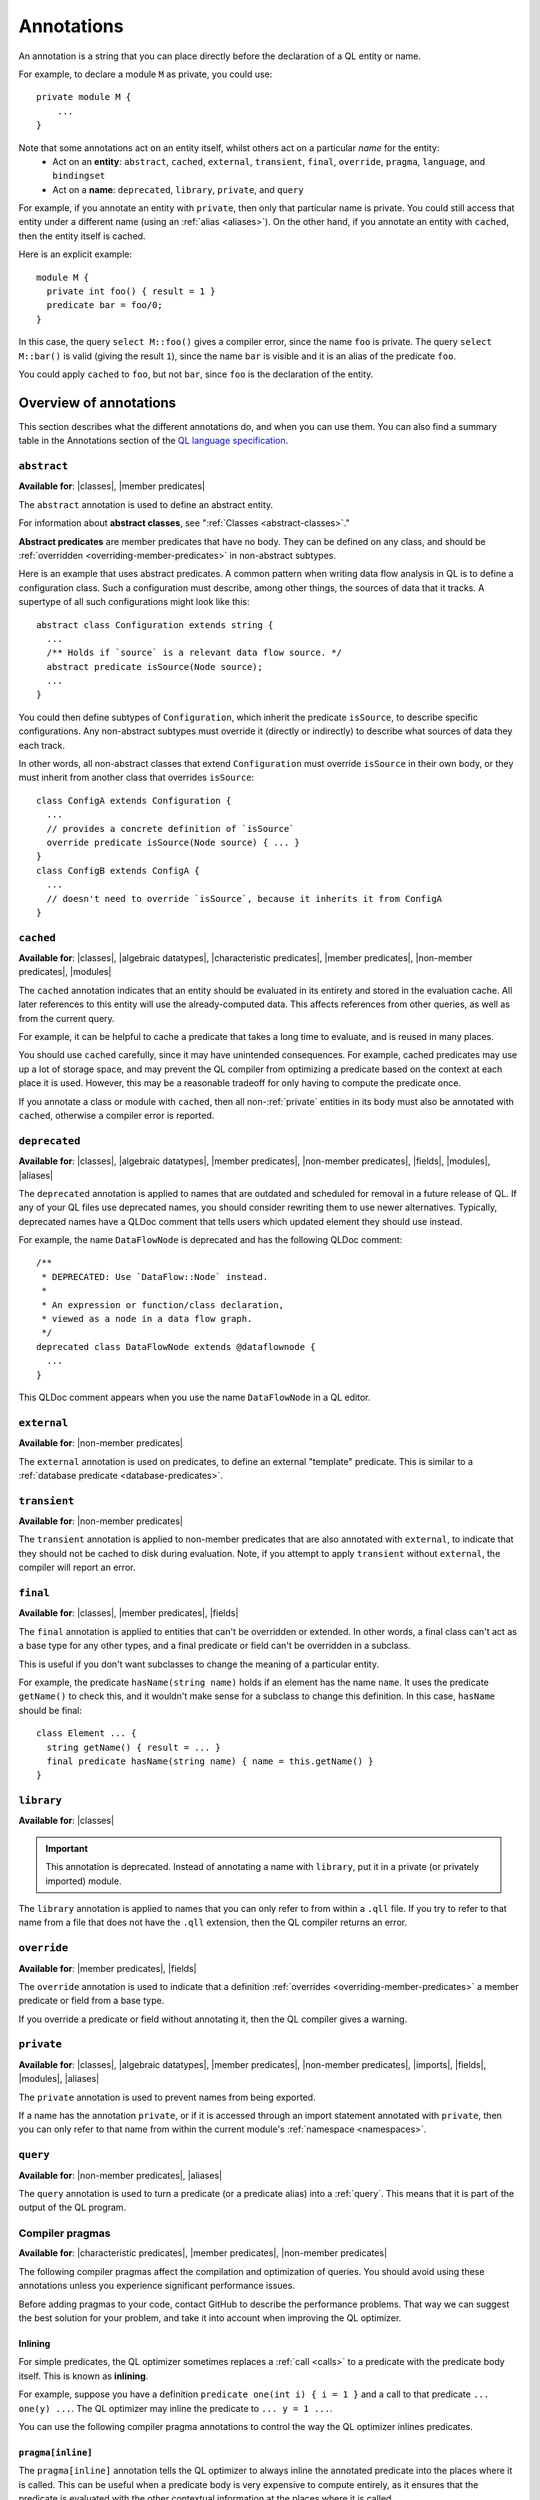 .. _annotations:

Annotations
###########

An annotation is a string that you can place directly before the declaration of a QL entity or name.

For example, to declare a module ``M`` as private, you could use::

    private module M {
        ...
    }

Note that some annotations act on an entity itself, whilst others act on a particular *name* for the entity:
  - Act on an **entity**: ``abstract``, ``cached``, ``external``, ``transient``, ``final``, ``override``, ``pragma``, ``language``,
    and ``bindingset``
  - Act on a **name**: ``deprecated``, ``library``, ``private``, and ``query``

For example, if you annotate an entity with ``private``, then only that particular name is
private. You could still access that entity under a different name (using an :ref:`alias <aliases>`).
On the other hand, if you annotate an entity with ``cached``, then the entity itself is cached.

Here is an explicit example::

    module M {
      private int foo() { result = 1 }
      predicate bar = foo/0;
    }

In this case, the query ``select M::foo()`` gives a compiler error, since the name ``foo`` is private.
The query ``select M::bar()`` is valid (giving the result ``1``), since the name ``bar`` is visible
and it is an alias of the predicate ``foo``.

You could apply ``cached`` to ``foo``, but not ``bar``, since ``foo`` is the declaration
of the entity.

.. _annotations-overview:

Overview of annotations
***********************

This section describes what the different annotations do, and when you can use them.
You can also find a summary table in the Annotations section of the 
`QL language specification <ql-language-specification#annotations-in-java>`_.

.. index:: abstract
.. _abstract:

``abstract``
============

**Available for**: |classes|, |member predicates|

The ``abstract`` annotation is used to define an abstract entity.

For information about **abstract classes**, see ":ref:`Classes <abstract-classes>`."

**Abstract predicates** are member predicates that have no body. They can be defined on any 
class, and should be :ref:`overridden <overriding-member-predicates>` in non-abstract subtypes.

Here is an example that uses abstract predicates. A common pattern when writing data flow
analysis in QL is to define a configuration class. Such a configuration must describe, among
other things, the sources of data that it tracks. A supertype of all such configurations might
look like this::

    abstract class Configuration extends string {
      ...
      /** Holds if `source` is a relevant data flow source. */
      abstract predicate isSource(Node source);
      ...
    }

You could then define subtypes of ``Configuration``, which inherit the predicate ``isSource``,
to describe specific configurations. Any non-abstract subtypes must override it (directly or
indirectly) to describe what sources of data they each track.

In other words, all non-abstract classes that extend ``Configuration`` must override ``isSource`` in their
own body, or they must inherit from another class that overrides ``isSource``::

    class ConfigA extends Configuration {
      ...
      // provides a concrete definition of `isSource`
      override predicate isSource(Node source) { ... } 
    }
    class ConfigB extends ConfigA {
      ...
      // doesn't need to override `isSource`, because it inherits it from ConfigA
    }

.. index:: cached
.. _cached:

``cached``
==========

**Available for**: |classes|, |algebraic datatypes|, |characteristic predicates|, |member predicates|, |non-member predicates|, |modules|

The ``cached`` annotation indicates that an entity should be evaluated in its entirety and
stored in the evaluation cache. All later references to this entity will use the 
already-computed data. This affects references from other queries, as well as from the current query.

For example, it can be helpful to cache a predicate that takes a long time to evaluate, and is
reused in many places.

You should use ``cached`` carefully, since it may have unintended consequences. For example,
cached predicates may use up a lot of storage space, and may prevent the QL compiler from
optimizing a predicate based on the context at each place it is used. However, this may be a
reasonable tradeoff for only having to compute the predicate once.

If you annotate a class or module with ``cached``, then all non-:ref:`private` entities in its
body must also be annotated with ``cached``, otherwise a compiler error is reported.

.. index:: deprecated
.. _deprecated:

``deprecated``
==============

**Available for**: |classes|, |algebraic datatypes|, |member predicates|, |non-member predicates|, |fields|, |modules|, |aliases|

The ``deprecated`` annotation is applied to names that are outdated and scheduled for removal
in a future release of QL.
If any of your QL files use deprecated names, you should consider rewriting them to use newer
alternatives.
Typically, deprecated names have a QLDoc comment that tells users which updated element they
should use instead.

For example, the name ``DataFlowNode`` is deprecated and has the following QLDoc comment::

    /**
     * DEPRECATED: Use `DataFlow::Node` instead.
     *
     * An expression or function/class declaration, 
     * viewed as a node in a data flow graph.
     */
    deprecated class DataFlowNode extends @dataflownode {
      ...
    }

This QLDoc comment appears when you use the name ``DataFlowNode`` in a QL editor.

.. index:: external
.. _external:

``external``
============

**Available for**: |non-member predicates|

The ``external`` annotation is used on predicates, to define an external "template"
predicate. This is similar to a :ref:`database predicate <database-predicates>`.

.. index:: transient
.. _transient:

``transient``
=============
**Available for**: |non-member predicates|

The ``transient`` annotation is applied to non-member predicates that are also annotated with ``external``,
to indicate that they should not be cached to disk during evaluation. Note, if you attempt to apply ``transient`` 
without ``external``, the compiler will report an error.

.. index:: final
.. _final:

``final``
=========

**Available for**: |classes|, |member predicates|, |fields|

The ``final`` annotation is applied to entities that can't be overridden or extended.
In other words, a final class can't act as a base type for any other types, and a final
predicate or field can't be overridden in a subclass.

This is useful if you don't want subclasses to change the meaning of a particular entity.

For example, the predicate ``hasName(string name)`` holds if an element has the name ``name``. 
It uses the predicate ``getName()`` to check this, and it wouldn't make sense for a subclass to
change this definition. In this case, ``hasName`` should be final::

    class Element ... {
      string getName() { result = ... }
      final predicate hasName(string name) { name = this.getName() }
    }

.. _library:

``library``
===========

**Available for**: |classes|

.. important::
   This annotation is deprecated. Instead of annotating a name with ``library``, put it in a
   private (or privately imported) module.

The ``library`` annotation is applied to names that you can only refer to from within a
``.qll`` file.
If you try to refer to that name from a file that does not have the ``.qll`` extension, then the QL
compiler returns an error.

.. index:: override
.. _override:

``override``
============

**Available for**: |member predicates|, |fields|

The ``override`` annotation is used to indicate that a definition :ref:`overrides
<overriding-member-predicates>` a member predicate or field from a base type.

If you override a predicate or field without annotating it, then the QL compiler gives a
warning.

.. index:: private
.. _private:

``private``
===========

**Available for**: |classes|, |algebraic datatypes|, |member predicates|, |non-member predicates|, |imports|, |fields|, |modules|, |aliases|

The ``private`` annotation is used to prevent names from being exported.

If a name has the annotation ``private``, or if it is accessed through an import statement
annotated with ``private``, then you can only refer to that name from within the current 
module's :ref:`namespace <namespaces>`.

.. _query:

``query``
=========

**Available for**: |non-member predicates|, |aliases|

The ``query`` annotation is used to turn a predicate (or a predicate alias) into a :ref:`query`.
This means that it is part of the output of the QL program.

.. index:: pragma
.. _pragma:

Compiler pragmas
================

**Available for**: |characteristic predicates|, |member predicates|, |non-member predicates|

The following compiler pragmas affect the compilation and optimization of queries. You
should avoid using these annotations unless you experience significant performance issues.

Before adding pragmas to your code, contact GitHub to describe the performance problems.
That way we can suggest the best solution for your problem, and take it into account when
improving the QL optimizer.

Inlining
--------

For simple predicates, the QL optimizer sometimes replaces a :ref:`call <calls>` to a predicate
with the predicate body itself. This is known as **inlining**. 

For example, suppose you have a definition ``predicate one(int i) { i = 1 }``
and a call to that predicate ``... one(y) ...``. The QL optimizer may inline the predicate to
``... y = 1 ...``. 

You can use the following compiler pragma annotations to control the way the QL optimizer inlines 
predicates.

``pragma[inline]``
------------------

The ``pragma[inline]`` annotation tells the QL optimizer to always inline the annotated predicate
into the places where it is called. This can be useful when a predicate body is very expensive to 
compute entirely, as it ensures that the predicate is evaluated with the other contextual information
at the places where it is called.

``pragma[noinline]``
--------------------

The ``pragma[noinline]`` annotation is used to prevent a predicate from being inlined into the
place where it is called. In practice, this annotation is useful when you've already grouped 
certain variables together in a "helper" predicate, to ensure that the relation is evaluated 
in one piece. This can help to improve performance. The QL optimizer's inlining may undo the 
work of the helper predicate, so it's a good idea to annotate it with ``pragma[noinline]``.

``pragma[nomagic]``
-------------------

The ``pragma[nomagic]`` annotation is used to prevent the QL optimizer from performing the "magic sets"
optimization on a predicate. 

This kind of optimization involves taking information from the context of a predicate 
:ref:`call <calls>` and pushing it into the body of a predicate. This is usually
beneficial, so you shouldn't use the ``pragma[nomagic]`` annotation unless recommended to do so
by GitHub.

Note that ``nomagic`` implies ``noinline``.

``pragma[noopt]``
-----------------

The ``pragma[noopt]`` annotation is used to prevent the QL optimizer from optimizing a
predicate, except when it's absolutely necessary for compilation and evaluation to work.

This is rarely necessary and you should not use the ``pragma[noopt]`` annotation unless
recommended to do so by GitHub, for example, to help resolve performance issues.

When you use this annotation, be aware of the following issues:

#. The QL optimizer automatically orders the conjuncts of a :ref:`complex formula <logical-connectives>`
   in an efficient way. In a ``noopt`` predicate, the conjuncts are evaluated in exactly the order 
   that you write them.
#. The QL optimizer automatically creates intermediary conjuncts to "translate" certain formulas 
   into a :ref:`conjunction <conjunction>` of simpler formulas. In a ``noopt`` predicate, you
   must write these conjunctions explicitly.
   In particular, you can't chain predicate :ref:`calls <calls>` or call predicates on a
   :ref:`cast <casts>`. You must write them as multiple conjuncts and explicitly order them.

   For example, suppose you have the following definitions::
   
       class Small extends int {
         Small() { this in [1 .. 10] }
         Small getSucc() { result = this + 1}
       }
       
       predicate p(int i) {
         i.(Small).getSucc() = 2
       }
       
       predicate q(Small s) {
         s.getSucc().getSucc() = 3
       }
   
   If you add ``noopt`` pragmas, you must rewrite the predicates. For example::
   
       pragma[noopt]
       predicate p(int i) {
         exists(Small s | s = i and s.getSucc() = 2)
       }
       
       pragma[noopt]
       predicate q(Small s) {
         exists(Small succ |
           succ = s.getSucc() and
           succ.getSucc() = 3
         )
       }
   
.. _language:

Language pragmas
================

**Available for**: |classes|, |characteristic predicates|, |member predicates|, |non-member predicates|

``language[monotonicAggregates]``
---------------------------------

This annotation allows you to use **monotonic aggregates** instead of the standard QL
:ref:`aggregates <aggregations>`.

For more information, see ":ref:`monotonic-aggregates`."

.. _bindingset:

Binding sets
============

**Available for**: |characteristic predicates|, |member predicates|, |non-member predicates|

``bindingset[...]``
-------------------

You can use this annotation to explicitly state the binding sets for a predicate. A binding set
is a subset of the predicate's arguments such that, if those arguments are constrained to a
finite set of values, then the predicate itself is finite (that is, it evaluates to a finite 
set of tuples).

The ``bindingset`` annotation takes a comma-separated list of variables. Each variable must be
an argument of the predicate, possibly including ``this`` (for characteristic predicates and 
member predicates) and ``result`` (for predicates that return a result).

For more information, see ":ref:`predicate-binding`."

.. Links to use in substitutions

.. |classes|                   replace:: :ref:`classes <classes>`
.. |characteristic predicates| replace:: :ref:`characteristic predicates <characteristic-predicates>`
.. |member predicates|         replace:: :ref:`member predicates <member-predicates>`
.. |non-member predicates|     replace:: :ref:`non-member predicates <non-member-predicates>`
.. |imports|                   replace:: :ref:`imports <import-statements>`
.. |fields|                    replace:: :ref:`fields <fields>`
.. |modules|                   replace:: :ref:`modules <modules>`
.. |aliases|                   replace:: :ref:`aliases <aliases>`
.. |algebraic datatypes|       replace:: :ref:`algebraic datatypes <algebraic-datatypes>`